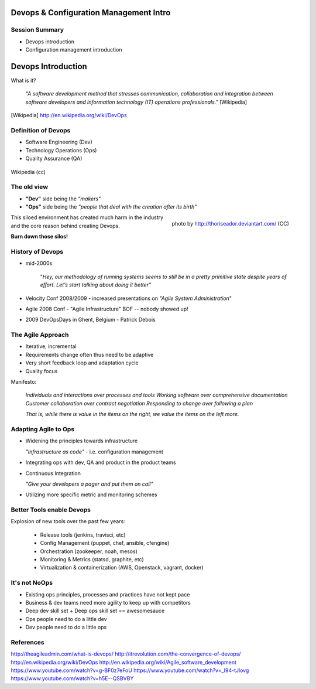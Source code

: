 Devops & Configuration Management Intro
========================================

Session Summary
---------------

- Devops introduction
- Configuration management introduction

Devops Introduction
===================

What is it?

  *"A software development method that stresses communication, collaboration and
  integration between software developers and information technology (IT)
  operations professionals."* [Wikipedia]

.. [Wikipedia] http://en.wikipedia.org/wiki/DevOps

Definition of Devops
--------------------

- Software Engineering (Dev)
- Technology Operations (Ops)
- Quality Assurance (QA)

.. figure:: static/Devops.svg
    :scale: 80%
    :align: center

    Wikipedia (cc)

The old view
------------

- **"Dev"** side being the *"makers"*
- **"Ops"** side being the *"people that deal with the creation after its
  birth”*

.. figure:: static/silo-fire.jpg
    :scale: 50%
    :align: right

    photo by http://thoriseador.deviantart.com/ (CC)

This siloed environment has created much harm in the industry and the core
reason behind creating Devops.

**Burn down those silos!**

History of Devops
-----------------

- mid-2000s

    "*Hey, our methodology of running systems seems to still be in a pretty
    primitive state despite years of effort.  Let’s start talking about doing it
    better"*

- Velocity Conf 2008/2009 - increased presentations on *"Agile System
  Administration*"
- Agile 2008 Conf - "Agile Infrastructure" BOF -- nobody showed up!
- 2009 DevOpsDays in Ghent, Belgium - Patrick Debois

The Agile Approach
------------------

- Iterative, incremental
- Requirements change often thus need to be adaptive
- Very short feedback loop and adaptation cycle
- Quality focus

Manifesto:

  *Individuals and interactions over processes and tools
  Working software over comprehensive documentation
  Customer collaboration over contract negotiation
  Responding to change over following a plan*

  *That is, while there is value in the items on
  the right, we value the items on the left more.*

Adapting Agile to Ops
---------------------

- Widening the principles towards infrastructure

  *"Infrastructure as code"* - i.e. configuration management

- Integrating ops with dev, QA and product in the product teams
- Continuous Integration

  *"Give your developers a pager and put them on call"*

- Utilizing more specific metric and monitoring schemes

Better Tools enable Devops
--------------------------

Explosion of new tools over the past few years:

  - Release tools (jenkins, travisci, etc)
  - Config Management (puppet, chef, ansible, cfengine)
  - Orchestration (zookeeper, noah, mesos)
  - Monitoring & Metrics (statsd, graphite, etc)
  - Virtualization & containerization (AWS, Openstack, vagrant, docker)

It's not NoOps
--------------

- Existing ops principles, processes and practices have not kept pace
- Business & dev teams need more agility to keep up with competitors
- Deep dev skill set + Deep ops skill set == awesomesauce
- Ops people need to do a little dev
- Dev people need to do a little ops

References
----------

http://theagileadmin.com/what-is-devops/
http://itrevolution.com/the-convergence-of-devops/
http://en.wikipedia.org/wiki/DevOps
http://en.wikipedia.org/wiki/Agile_software_development
https://www.youtube.com/watch?v=g-BF0z7eFoU
https://www.youtube.com/watch?v=_I94-tJlovg
https://www.youtube.com/watch?v=h5E--QSBVBY

